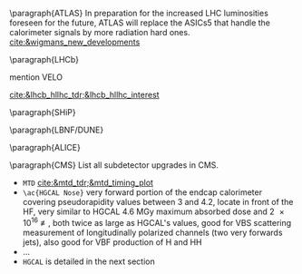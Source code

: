 <<sec:hllhc_detector_upgrades>>

\paragraph{ATLAS}
In preparation for the increased LHC luminosities foreseen for the future, ATLAS will replace the ASICs5 that handle the calorimeter signals by more radiation hard ones. [[cite:&wigmans_new_developments]]
 
\paragraph{\ac{LHCb}}

mention VELO

[[cite:&lhcb_hllhc_tdr;&lhcb_hllhc_interest]]

\paragraph{SHiP}

\paragraph{LBNF/DUNE}

\paragraph{ALICE}

\paragraph{CMS}
List all subdetector upgrades in \ac{CMS}.

+ =MTD= [[cite:&mtd_tdr;&mtd_timing_plot]]
+ =\ac{HGCAL Nose}= very forward portion of the endcap calorimeter covering pseudorapidity values between 3 and 4.2, locate in front of the \ac{HF}, very similar to \ac{HGCAL} \SI{4.6}{\mega\gray} maximum absorbed dose and \SI{2e16}{\nequiv}, both twice as large as \ac{HGCAL}'s values, good for VBS scattering measurement of longitudinally polarized channels (two very forwards jets), also good for VBF production of H and HH
+ ...
+ =HGCAL= is detailed in the next section
  
* Additional bibliography :noexport:
+ Velo: https://www.youtube.com/watch?v=hsLXi9QTxUo
+ https://indico.cern.ch/event/1418024/contributions/5960937/attachments/2883360/5052485/JM%20CMS%20Jun%202024.pdf
